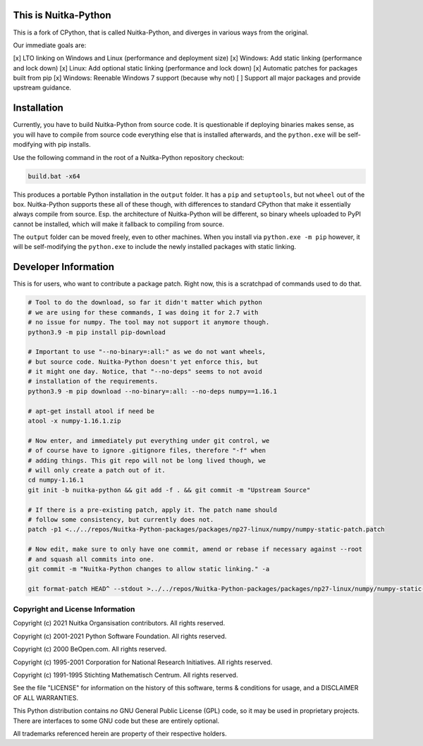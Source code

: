 This is Nuitka-Python
=====================

This is a fork of CPython, that is called Nuitka-Python, and diverges in various
ways from the original.

Our immediate goals are:

[x] LTO linking on Windows and Linux (performance and deployment size)
[x] Windows: Add static linking (performance and lock down)
[x] Linux: Add optional static linking (performance and lock down)
[x] Automatic patches for packages built from pip
[x] Windows: Reenable Windows 7 support (because why not)
[ ] Support all major packages and provide upstream guidance.

Installation
============

Currently, you have to build Nuitka-Python from source code. It is questionable
if deploying binaries makes sense, as you will have to compile from source code
everything else that is installed afterwards, and the ``python.exe`` will be
self-modifying with pip installs.

Use the following command in the root of a Nuitka-Python repository checkout:

.. code:: sh

    build.bat -x64

This produces a portable Python installation in the ``output`` folder. It has a
``pip`` and ``setuptools``, but not ``wheel`` out of the box. Nuitka-Python
supports these all of these though, with differences to standard CPython that
make it essentially always compile from source. Esp. the architecture of
Nuitka-Python will be different, so binary wheels uploaded to PyPI cannot be
installed, which will make it fallback to compiling from source.

The ``output`` folder can be moved freely, even to other machines. When you
install via ``python.exe -m pip`` however, it will be self-modifying the
``python.exe`` to include the newly installed packages with static linking.

Developer Information
=====================

This is for users, who want to contribute a package patch. Right now,
this is a scratchpad of commands used to do that.

.. code:: sh

    # Tool to do the download, so far it didn't matter which python
    # we are using for these commands, I was doing it for 2.7 with
    # no issue for numpy. The tool may not support it anymore though.
    python3.9 -m pip install pip-download

    # Important to use "--no-binary=:all:" as we do not want wheels,
    # but source code. Nuitka-Python doesn't yet enforce this, but
    # it might one day. Notice, that "--no-deps" seems to not avoid
    # installation of the requirements.
    python3.9 -m pip download --no-binary=:all: --no-deps numpy==1.16.1

    # apt-get install atool if need be
    atool -x numpy-1.16.1.zip

    # Now enter, and immediately put everything under git control, we
    # of course have to ignore .gitignore files, therefore "-f" when
    # adding things. This git repo will not be long lived though, we
    # will only create a patch out of it.
    cd numpy-1.16.1
    git init -b nuitka-python && git add -f . && git commit -m "Upstream Source"

    # If there is a pre-existing patch, apply it. The patch name should
    # follow some consistency, but currently does not.
    patch -p1 <../../repos/Nuitka-Python-packages/packages/np27-linux/numpy/numpy-static-patch.patch

    # Now edit, make sure to only have one commit, amend or rebase if necessary against --root
    # and squash all commits into one.
    git commit -m "Nuitka-Python changes to allow static linking." -a

    git format-patch HEAD^ --stdout >../../repos/Nuitka-Python-packages/packages/np27-linux/numpy/numpy-static-patch.patch

Copyright and License Information
---------------------------------

Copyright (c) 2021 Nuitka Organsisation contributors. All rights reserved.

Copyright (c) 2001-2021 Python Software Foundation.  All rights reserved.

Copyright (c) 2000 BeOpen.com.  All rights reserved.

Copyright (c) 1995-2001 Corporation for National Research Initiatives.  All
rights reserved.

Copyright (c) 1991-1995 Stichting Mathematisch Centrum.  All rights reserved.

See the file "LICENSE" for information on the history of this software, terms &
conditions for usage, and a DISCLAIMER OF ALL WARRANTIES.

This Python distribution contains *no* GNU General Public License (GPL) code,
so it may be used in proprietary projects.  There are interfaces to some GNU
code but these are entirely optional.

All trademarks referenced herein are property of their respective holders.
